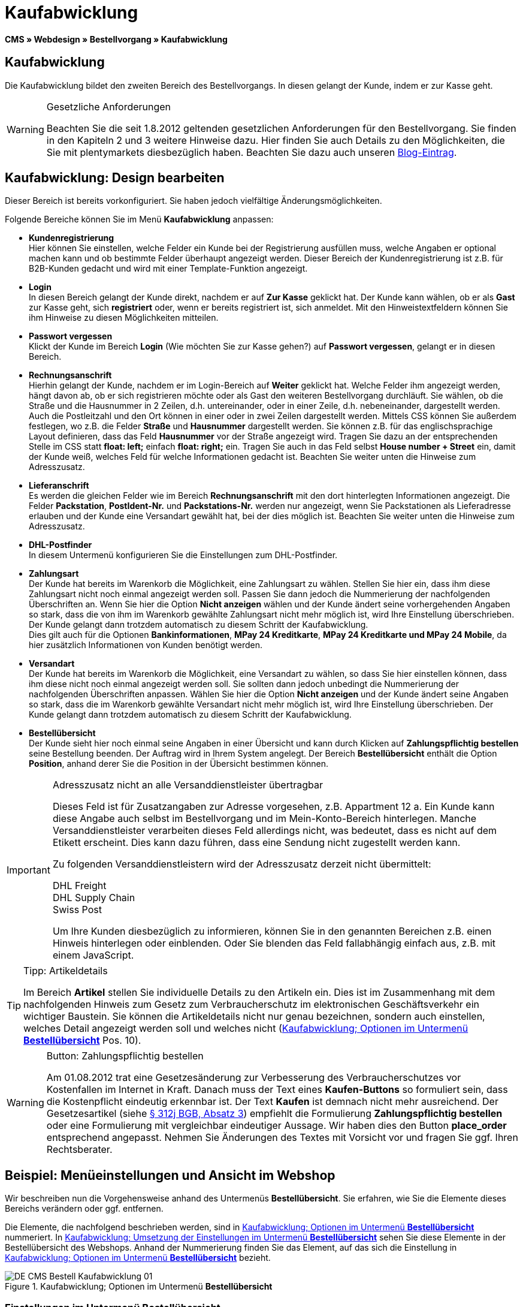 = Kaufabwicklung
:lang: de
// include::{includedir}/_header.adoc[]
:position: 30

*CMS » Webdesign » Bestellvorgang » Kaufabwicklung*

== Kaufabwicklung

Die Kaufabwicklung bildet den zweiten Bereich des Bestellvorgangs. In diesen gelangt der Kunde, indem er zur Kasse geht.

[WARNING]
.Gesetzliche Anforderungen
====
Beachten Sie die seit 1.8.2012 geltenden gesetzlichen Anforderungen für den Bestellvorgang. Sie finden in den Kapiteln 2 und 3 weitere Hinweise dazu. Hier finden Sie auch Details zu den Möglichkeiten, die Sie mit plentymarkets diesbezüglich haben. Beachten Sie dazu auch unseren link:https://www.plentymarkets.eu/blog/Onlinehandel-in-Deutschland-Buttonloesung-und-neue-Informationspflichten/b-882/[Blog-Eintrag].
====

== Kaufabwicklung: Design bearbeiten

Dieser Bereich ist bereits vorkonfiguriert. Sie haben jedoch vielfältige Änderungsmöglichkeiten.

Folgende Bereiche können Sie im Menü *Kaufabwicklung* anpassen:

* *Kundenregistrierung* +
Hier können Sie einstellen, welche Felder ein Kunde bei der Registrierung ausfüllen muss, welche Angaben er optional machen kann und ob bestimmte Felder überhaupt angezeigt werden. Dieser Bereich der Kundenregistrierung ist z.B. für B2B-Kunden gedacht und wird mit einer Template-Funktion angezeigt.
* *Login* +
In diesen Bereich gelangt der Kunde direkt, nachdem er auf *Zur Kasse* geklickt hat. Der Kunde kann wählen, ob er als *Gast* zur Kasse geht, sich *registriert* oder, wenn er bereits registriert ist, sich anmeldet. Mit den Hinweistextfeldern können Sie ihm Hinweise zu diesen Möglichkeiten mitteilen.
* *Passwort vergessen* +
Klickt der Kunde im Bereich *Login* (Wie möchten Sie zur Kasse gehen?) auf *Passwort vergessen*, gelangt er in diesen Bereich.
* *Rechnungsanschrift* +
Hierhin gelangt der Kunde, nachdem er im Login-Bereich auf *Weiter* geklickt hat. Welche Felder ihm angezeigt werden, hängt davon ab, ob er sich registrieren möchte oder als Gast den weiteren Bestellvorgang durchläuft. Sie wählen, ob die Straße und die Hausnummer in 2 Zeilen, d.h. untereinander, oder in einer Zeile, d.h. nebeneinander, dargestellt werden. Auch die Postleitzahl und den Ort können in einer oder in zwei Zeilen dargestellt werden. Mittels CSS können Sie außerdem festlegen, wo z.B. die Felder *Straße* und *Hausnummer* dargestellt werden. Sie können z.B. für das englischsprachige Layout definieren, dass das Feld *Hausnummer* vor der Straße angezeigt wird. Tragen Sie dazu an der entsprechenden Stelle im CSS statt *float: left;* einfach *float: right;* ein. Tragen Sie auch in das Feld selbst *House number + Street* ein, damit der Kunde weiß, welches Feld für welche Informationen gedacht ist. Beachten Sie weiter unten die Hinweise zum Adresszusatz.
* *Lieferanschrift* +
Es werden die gleichen Felder wie im Bereich *Rechnungsanschrift* mit den dort hinterlegten Informationen angezeigt. Die Felder *Packstation*, *PostIdent-Nr.* und *Packstations-Nr.* werden nur angezeigt, wenn Sie Packstationen als Lieferadresse erlauben und der Kunde eine Versandart gewählt hat, bei der dies möglich ist. Beachten Sie weiter unten die Hinweise zum Adresszusatz.
* *DHL-Postfinder* +
In diesem Untermenü konfigurieren Sie die Einstellungen zum DHL-Postfinder.
* *Zahlungsart* +
Der Kunde hat bereits im Warenkorb die Möglichkeit, eine Zahlungsart zu wählen. Stellen Sie hier ein, dass ihm diese Zahlungsart nicht noch einmal angezeigt werden soll. Passen Sie dann jedoch die Nummerierung der nachfolgenden Überschriften an. Wenn Sie hier die Option *Nicht anzeigen* wählen und der Kunde ändert seine vorhergehenden Angaben so stark, dass die von ihm im Warenkorb gewählte Zahlungsart nicht mehr möglich ist, wird Ihre Einstellung überschrieben. Der Kunde gelangt dann trotzdem automatisch zu diesem Schritt der Kaufabwicklung. +
Dies gilt auch für die Optionen *Bankinformationen*, *MPay 24 Kreditkarte*, *MPay 24 Kreditkarte und MPay 24 Mobile*, da hier zusätzlich Informationen von Kunden benötigt werden.
* *Versandart* +
Der Kunde hat bereits im Warenkorb die Möglichkeit, eine Versandart zu wählen, so dass Sie hier einstellen können, dass ihm diese nicht noch einmal angezeigt werden soll. Sie sollten dann jedoch unbedingt die Nummerierung der nachfolgenden Überschriften anpassen. Wählen Sie hier die Option *Nicht anzeigen* und der Kunde ändert seine Angaben so stark, dass die im Warenkorb gewählte Versandart nicht mehr möglich ist, wird Ihre Einstellung überschrieben. Der Kunde gelangt dann trotzdem automatisch zu diesem Schritt der Kaufabwicklung.
* *Bestellübersicht* +
Der Kunde sieht hier noch einmal seine Angaben in einer Übersicht und kann durch Klicken auf *Zahlungspflichtig bestellen* seine Bestellung beenden. Der Auftrag wird in Ihrem System angelegt. Der Bereich *Bestellübersicht* enthält die Option *Position*, anhand derer Sie die Position in der Übersicht bestimmen können.

[IMPORTANT]
.Adresszusatz nicht an alle Versanddienstleister übertragbar
====
Dieses Feld ist für Zusatzangaben zur Adresse vorgesehen, z.B. Appartment 12 a. Ein Kunde kann diese Angabe auch selbst im Bestellvorgang und im Mein-Konto-Bereich hinterlegen. Manche Versanddienstleister verarbeiten dieses Feld allerdings nicht, was bedeutet, dass es nicht auf dem Etikett erscheint. Dies kann dazu führen, dass eine Sendung nicht zugestellt werden kann.

Zu folgenden Versanddienstleistern wird der Adresszusatz derzeit nicht übermittelt:

DHL Freight +
DHL Supply Chain +
Swiss Post

Um Ihre Kunden diesbezüglich zu informieren, können Sie in den genannten Bereichen z.B. einen Hinweis hinterlegen oder einblenden. Oder Sie blenden das Feld fallabhängig einfach aus, z.B. mit einem JavaScript.
====

[TIP]
.Tipp: Artikeldetails
====
Im Bereich *Artikel* stellen Sie individuelle Details zu den Artikeln ein. Dies ist im Zusammenhang mit dem nachfolgenden Hinweis zum Gesetz zum Verbraucherschutz im elektronischen Geschäftsverkehr ein wichtiger Baustein. Sie können die Artikeldetails nicht nur genau bezeichnen, sondern auch einstellen, welches Detail angezeigt werden soll und welches nicht (<<bild-kaufabwicklung-untermenue-bestelluebersicht>> Pos. 10).
====

[WARNING]
.Button: Zahlungspflichtig bestellen
====
Am 01.08.2012 trat eine Gesetzesänderung zur Verbesserung des Verbraucherschutzes vor Kostenfallen im Internet in Kraft. Danach muss der Text eines *Kaufen-Buttons* so formuliert sein, dass die Kostenpflicht eindeutig erkennbar ist. Der Text *Kaufen* ist demnach nicht mehr ausreichend. Der Gesetzesartikel (siehe link:http://www.gesetze-im-internet.de/bgb/__312j.html[§ 312j BGB, Absatz 3^]) empfiehlt die Formulierung *Zahlungspflichtig bestellen* oder eine Formulierung mit vergleichbar eindeutiger Aussage. Wir haben dies den Button *place_order* entsprechend angepasst. Nehmen Sie Änderungen des Textes mit Vorsicht vor und fragen Sie ggf. Ihren Rechtsberater.
====

== Beispiel: Menüeinstellungen und Ansicht im Webshop

Wir beschreiben nun die Vorgehensweise anhand des Untermenüs *Bestellübersicht*. Sie erfahren, wie Sie die Elemente dieses Bereichs verändern oder ggf. entfernen.

Die Elemente, die nachfolgend beschrieben werden, sind in <<bild-kaufabwicklung-untermenue-bestelluebersicht>> nummeriert. In <<bild-kaufabwicklung-umsetzung-einstellungen-bestelluebersicht>> sehen Sie diese Elemente in der Bestellübersicht des Webshops. Anhand der Nummerierung finden Sie das Element, auf das sich die Einstellung in <<bild-kaufabwicklung-untermenue-bestelluebersicht>> bezieht.

[[bild-kaufabwicklung-untermenue-bestelluebersicht]]
.Kaufabwicklung; Optionen im Untermenü *Bestellübersicht*
image::omni-channel/online-shop/_cms/webdesign/webdesign-bearbeiten/bestellvorgang/assets/DE-CMS-Bestell-Kaufabwicklung-01.png[]

=== Einstellungen im Untermenü Bestellübersicht

Die in <<bild-kaufabwicklung-untermenue-bestelluebersicht>> verwendeten blauen Positionsnummern finden Sie auch in <<bild-kaufabwicklung-umsetzung-einstellungen-bestelluebersicht>>. So können Sie die Darstellung im Webshop mit den Angaben im Backend vergleichen. Lediglich die Nummern 9 und 12 finden Sie nicht in <<bild-kaufabwicklung-umsetzung-einstellungen-bestelluebersicht>>. Nummer 9 ist nicht dargestellt, da es sich bei den Artikeln in <<bild-kaufabwicklung-umsetzung-einstellungen-bestelluebersicht>> nicht um Abo-Artikel handelt. Nummer 12 ist nicht dargestellt, da es sich um eine Ausfuhrlieferung und nicht um eine EU-Lieferung handelt. Nummer 12 würde anstelle von Nummer 13 abgebildet.

.Kaufabwicklung; Optionen im Untermenü *Bestellübersicht*
[cols="a,a,a"]
|====
|Pos. im Bild |Einstellung |Erläuterung

|*1*
|*Titel*
|Der hier eingetragene Titel erscheint als Bereichsüberschrift.

|*2 - 10*
|*Position*
|Mit den Positionen wird die Anordnung der Elemente in der Bestellübersicht verändert. Wenn ein Element in der Bestellübersicht nicht angezeigt werden soll, wird dies im Bereich *CSS* realisiert. Dazu wird *{display:none;}* an der entsprechenden Stelle im Code eingetragen. +
*Tipp*: Den CSS-Code prüfen, wenn Elemente nicht angezeigt werden, und für diese Elemente ggf. den Befehl *{display:none;}* aus dem Code löschen. +
*__Wichtig__*: Dem Abschnitt *Artikel* die Position 9 bzw. eine Position am Ende der Bestellübersicht in unmittelbarer Nähe zum Kaufen-Button geben. Dies wird insbesondere auch in der sogenannten Button-Lösung gefordert. +
Wurde das Design des Webshops individuell angepasst, darauf achten, die Positionen entsprechend zu vergeben.

|*10*
|*Artikel*
|Überschrift der *Artikelübersicht* in der Bestellübersicht.

|*10*
|*Artikelüberschriften*
|Überschriften der Bereiche in der *Artikelübersicht*. +
Die Überschriften werden durch Überschreiben der Einträge in den Textfeldern geändert.

|*10*
|*Artikeldetails*
|Die *Artikeldetails*, die in der Bestellübersicht angezeigt werden sollen, mit einem Häkchen markieren. +
In der Grundeinstellung sind *alle* Details markiert. +
Details zu Artikeln können auch über <<artikel/artikel-verwalten#480, Merkmale>> realisiert werden.

|*11*
|*Text nach Summen*
|Der eingetragene Text erscheint unmittelbar unterhalb der Gesamtsumme des Auftrags. +
Auch allgemeine Hinweise z.B. zu Zusatzkosten oder anderen Themen, wie der Button-Lösung, können eingetragen werden. Wenn ein Text eingetragen wurde, wird er unabhängig vom Lieferland immer dargestellt.

|*12*
|*Hinweis EU-Lieferungen*
|Der eingetragene Text erscheint unterhalb der Gesamtsumme des Auftrags. Wenn etwas bei *Text nach Summen* eingetragen ist, dann erscheint der Hinweis EU-Lieferungen darunter. +
Auch allgemeine Hinweise zu z.B. Zusatzkosten oder anderen Themen, wie der Button-Lösung, können eingetragen werden. Nur wenn es sich bei dem Lieferland um ein EU-Mitgliedsland handelt, wird der eingetragene Text dargestellt. Dies bei der Formulierung beachten.

|*13*
|*Hinweis Ausfuhrlieferungen*
|Der eingetragene Text wird unterhalb der Gesamtsumme des Auftrags angezeigt. Wenn etwas bei *Text nach Summen* eingetragen ist, wird der Hinweis EU-Lieferungen darunter angezeigt. +
Auch allgemeine Hinweise zu z.B. Zusatzkosten oder anderen Themen, wie der Button-Lösung, können eingetragen werden. Nur wenn es sich bei dem Lieferland nicht um ein EU-Mitgliedsland handelt, wird der eingetragene Text dargestellt. Dies bei der Formulierung beachten.

|*14*
|*Text vor Button*
|Hier z.B. einen Hinweis eintragen, der den Kunden noch einmal auffordert, seine Daten zu prüfen.

|*15*
|*Text nach*
|Der eingetragene Text wird unterhalb der Bestellübersicht angezeigt.
|====


=== Ansicht der Einstellungen im Webshop

[[bild-kaufabwicklung-umsetzung-einstellungen-bestelluebersicht]]
.Kaufabwicklung; Umsetzung der Einstellungen im Untermenü *Bestellübersicht*
image::omni-channel/online-shop/_cms/webdesign/webdesign-bearbeiten/bestellvorgang/assets/DE-CMS-Bestell-Kaufabwicklung-02.png[]

== Kundenregistrierung einrichten (B2B)

Besonders für B2B-Webshops ist eine Registrierung für Händler interessant. Der Händler füllt dazu ein Formular aus. Dadurch wird ein Kundenkonto angelegt. Der Shopbetreiber ordnet dem Kundenkonto später manuell nur noch eine Kundenklasse zu, damit der Händler zu den gewünschten Rabattsätzen einkaufen kann.

Die Registrierung ist im Webshop über eine URL erreichbar, die durch die Template-Variable *$BaseURL4Links-OrderShowQQCustomerRegistration/* ausgegeben wird. Fügen Sie diese Template-Variable anstelle einer URL in einen Link ein.

[source,xml]

----
<a href="{% Link_CustomerRegistration() %}" title="Registrierung">HIER REGISTRIEREN</a>

----


Das Design der Registrierungsseite können Sie im Untermenü *Kundenregistrierung* unter *CMS » Webdesign » Bestellvorgang » Kaufabwicklung* konfigurieren.

[TIP]
.Tipp: Template-Funktion nutzen
====
Alternativ können Sie auch die Template-Funktion *{% Link_CustomerRegistration() %}* in das Template einfügen und die Kundenregistrierung wird darüber aufgerufen. Sie finden diese Funktionen über das Symbol *Template-Variablen und -Funktionen* (<<bild-kaufabwicklung-template-variablen-funktionen>>, grüner Pfeil) unter *Global* und dort im Ordner *PageDesignFunctions*.
====

.Kaufabwicklung; Untermenü *Kundenregistrierung*
image::omni-channel/online-shop/_cms/webdesign/webdesign-bearbeiten/bestellvorgang/assets/DE-CMS-Bestell-Kaufabwicklung-03.png[]

Sie können in diesem Untermenü *Pflichtfelder* festlegen, die dann ausgefüllt werden müssen.

[WARNING]
.Pflichtfeld Telefonnummer
====
Die Angabe der Telefonnummer ist z.B. bei Rückfragen oder Rückmeldungen wichtig. Bei fehlender Telefonnummer kommt es bei Auslandsbestellungen bzw. Sendungen zu einer Fehlermeldung bei der Datenübergabe an DHL Intraship, da dort bei Auslandsversand die Telefonnummer eine Pflichtangabe ist.
====

== Bilder-Galerie und Template-Variablen und -Funktionen

[[bild-kaufabwicklung-template-variablen-funktionen]]
.Kaufabwicklung; Template-Variablen und -Funktionen
image::omni-channel/online-shop/_cms/webdesign/webdesign-bearbeiten/bestellvorgang/assets/DE-CMS-Bestell-Kaufabwicklung-04.png[]

=== Bilder-Galerie

Durch Klick auf <<omni-channel/online-shop/cms#bilder-galerie, Bilder-Galerie>> (<<bild-kaufabwicklung-template-variablen-funktionen>>, blauer Pfeil) öffnen Sie die Bilder-Galerie. Hier wählen Sie die Bilder, die Sie in dem Bereich hinterlegen möchten.

Weitere Informationen zum Einbinden von Bildern aus der Bilder-Galerie finden Sie in der Tabelle auf der Handbuchseite <<omni-channel/online-shop/_cms/webdesign/webdesign-bearbeiten/bestellvorgang/warenkorb#, Warenkorb>>.

=== Template-Variablen und -Funktionen

Eine Übersicht aller in diesem Bereich verwendbaren Template-Variablen und -Funktionen öffnen Sie, indem Sie auf das Symbol klicken (<<bild-kaufabwicklung-template-variablen-funktionen>>, grüner Pfeil). Wenn Sie eine Template-Variable oder -Funktion in einen Hinweistext oder in das CSS einfügen, wird der Inhalt während der Kaufabwicklung angezeigt.

[IMPORTANT]
.Beispiel: Darstellung von Preisen
====
Template-Variablen wie *$ItemAmountNetDot* dienen der Darstellung von Zahlenwerten (Preisen). Der letzte Teil der Variablen, hier Dot, gibt das Trennzeichen, z.B. vor einem Centbetrag, an. Sie können somit diese Template-Variablen nutzen, um für die jeweilige Sprache die Anzeige der Preise, Versandkosten etc. anzupassen. So können Sie für das deutsche Design die Kommaseparierung und für das englische Design die Punktseparierung bei Geldbeträgen umsetzen.
====

[WARNING]
.Dot-Variablen
====
Wenn Sie diese Template-Variablen an anderer Stelle zur Übertragung von Daten verwenden möchten, müssen Sie die Dot-Variablen verwenden, da nur diese für eine Datenübertragung geeignet sind.
====

Die Template-Variablen und -Funktionen finden Sie unter *CMS » Webdesign* nach Klick auf das Icon *Template-Variablen und -Funktionen*. Im Ordner *Basket* befinden sich Unterordner der entsprechenden Bereiche der Kaufabwicklung mit den verfügbaren Funktionen und Variablen.

== Design-Beispiel

Nachfolgend finden Sie ein Design-Beispiel für die Kaufabwicklung Ihres Webshops sowie den entsprechenden CSS-Code.

=== Kaufabwicklung als Tabs

Mit dem folgenden CSS-Code werden die Schritte der Kaufabwicklung, die im Standard-Layout als Untermenüs angezeigt werden, in Tabs dargestellt (<<bild-kaufabwicklung-darstellung-tabs>>).

[[bild-kaufabwicklung-darstellung-tabs]]
.Kaufabwicklung; Darstellung in Tabs
image::omni-channel/online-shop/_cms/webdesign/webdesign-bearbeiten/bestellvorgang/assets/DE-CMS-Bestell-Kaufabwicklung-05.png[]

Die Breite der Tabs ist im Standard-Layout nicht hinterlegt, sondern wird durch den folgenden CSS-Code festgelegt. Aufgrund dieser Festlegung ist nur eine bestimmte Zeichenlänge für die Titel der Tabs möglich. Passen Sie die Titeltexte ggf. entsprechend an. Die Bezeichnungen bzw. Texte der Tabs sind in den Untermenüs unter *CMS » Webdesign » Bestellvorgang » Kaufabwicklung* hinterlegt und können dort geändert werden. Passen Sie dazu die Textzeile *Titel* wie gewünscht an (siehe auch <<bild-kaufabwicklung-darstellung-tabs>>).

[.instruction]
CSS-Code für Tab-Darstellung einfügen:

. Kopieren Sie den folgenden Code
. Öffnen Sie das Menü *CMS » Webdesign*.
. Öffnen Sie das Untermenü *Layout » CSS » CSSOrder*.
. Fügen Sie den Code anschließend an den bestehenden Code ein.
. *Speichern* Sie die Einstellungen.

*Code für die Darstellung der Kaufabwicklung als Tabs:*

[source,plenty]
----
/* TAB CHECKOUT */

/* parent container */
#PlentyOrderCheckoutAccordion {
position: relative;
padding-top: 1px;
}
/* anchors */
#PlentyOrderCheckoutAccordion > a {
position: absolute;
top: 0;
left: 0;
}
/* tabs */
.AccordionTitle {
position: absolute;
top: 0;
white-space: nowrap;
overflow: hidden;
background: #ffffff !important;
border: 1px solid #eeeeee;
border-bottom: 2px solid #CCCCCC;
font-size: 12px;
line-height: 26px;
padding: 5px 10px;
/*text-align: center;*/
}
/* tabs hover */
.AccordionTitle:hover {
background: #f9f9f9 !important;
}
/* individual tabs */
#PlentyOrderWebLoginTitle { left: 0; width: 138px; }
#PlentyOrderWebInvoiceDetailsTitle { left: 140px; width: 158px; }
#PlentyOrderWebShippingDetailsTitle { left: 290px; width: 118px; }
#PlentyOrderWebPaymentMethodTitle { left: 420px; width: 108px; }
#PlentyOrderWebShippingMethodTitle { left: 530px; width: 98px; }
#PlentyOrderWebOrderOverviewTitle { left: 630px; width: 78px; }
/* current tab */
.CurrentAccordionTitle {
background: #cccccc !important;
border: 1px solid #CCCCCC !important;
border-bottom: 2px solid #CCCCCC !important;
}
/* tabs hover */
.CurrentAccordionTitle:hover {
background: #CCCCCC !important;
}
/* content */
#PlentyOrderCheckoutAccordion > .AccordionPane {
margin-top: 43px;
} <font face="Times"<span style="white-space: normal;"
</span></font>
----
